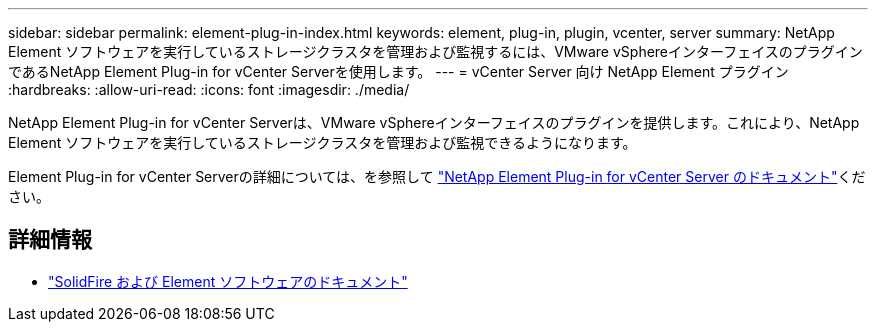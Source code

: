 ---
sidebar: sidebar 
permalink: element-plug-in-index.html 
keywords: element, plug-in, plugin, vcenter, server 
summary: NetApp Element ソフトウェアを実行しているストレージクラスタを管理および監視するには、VMware vSphereインターフェイスのプラグインであるNetApp Element Plug-in for vCenter Serverを使用します。 
---
= vCenter Server 向け NetApp Element プラグイン
:hardbreaks:
:allow-uri-read: 
:icons: font
:imagesdir: ./media/


[role="lead"]
NetApp Element Plug-in for vCenter Serverは、VMware vSphereインターフェイスのプラグインを提供します。これにより、NetApp Element ソフトウェアを実行しているストレージクラスタを管理および監視できるようになります。

Element Plug-in for vCenter Serverの詳細については、を参照して https://docs.netapp.com/us-en/vcp/index.html["NetApp Element Plug-in for vCenter Server のドキュメント"^]ください。



== 詳細情報

* https://docs.netapp.com/us-en/element-software/index.html["SolidFire および Element ソフトウェアのドキュメント"]

